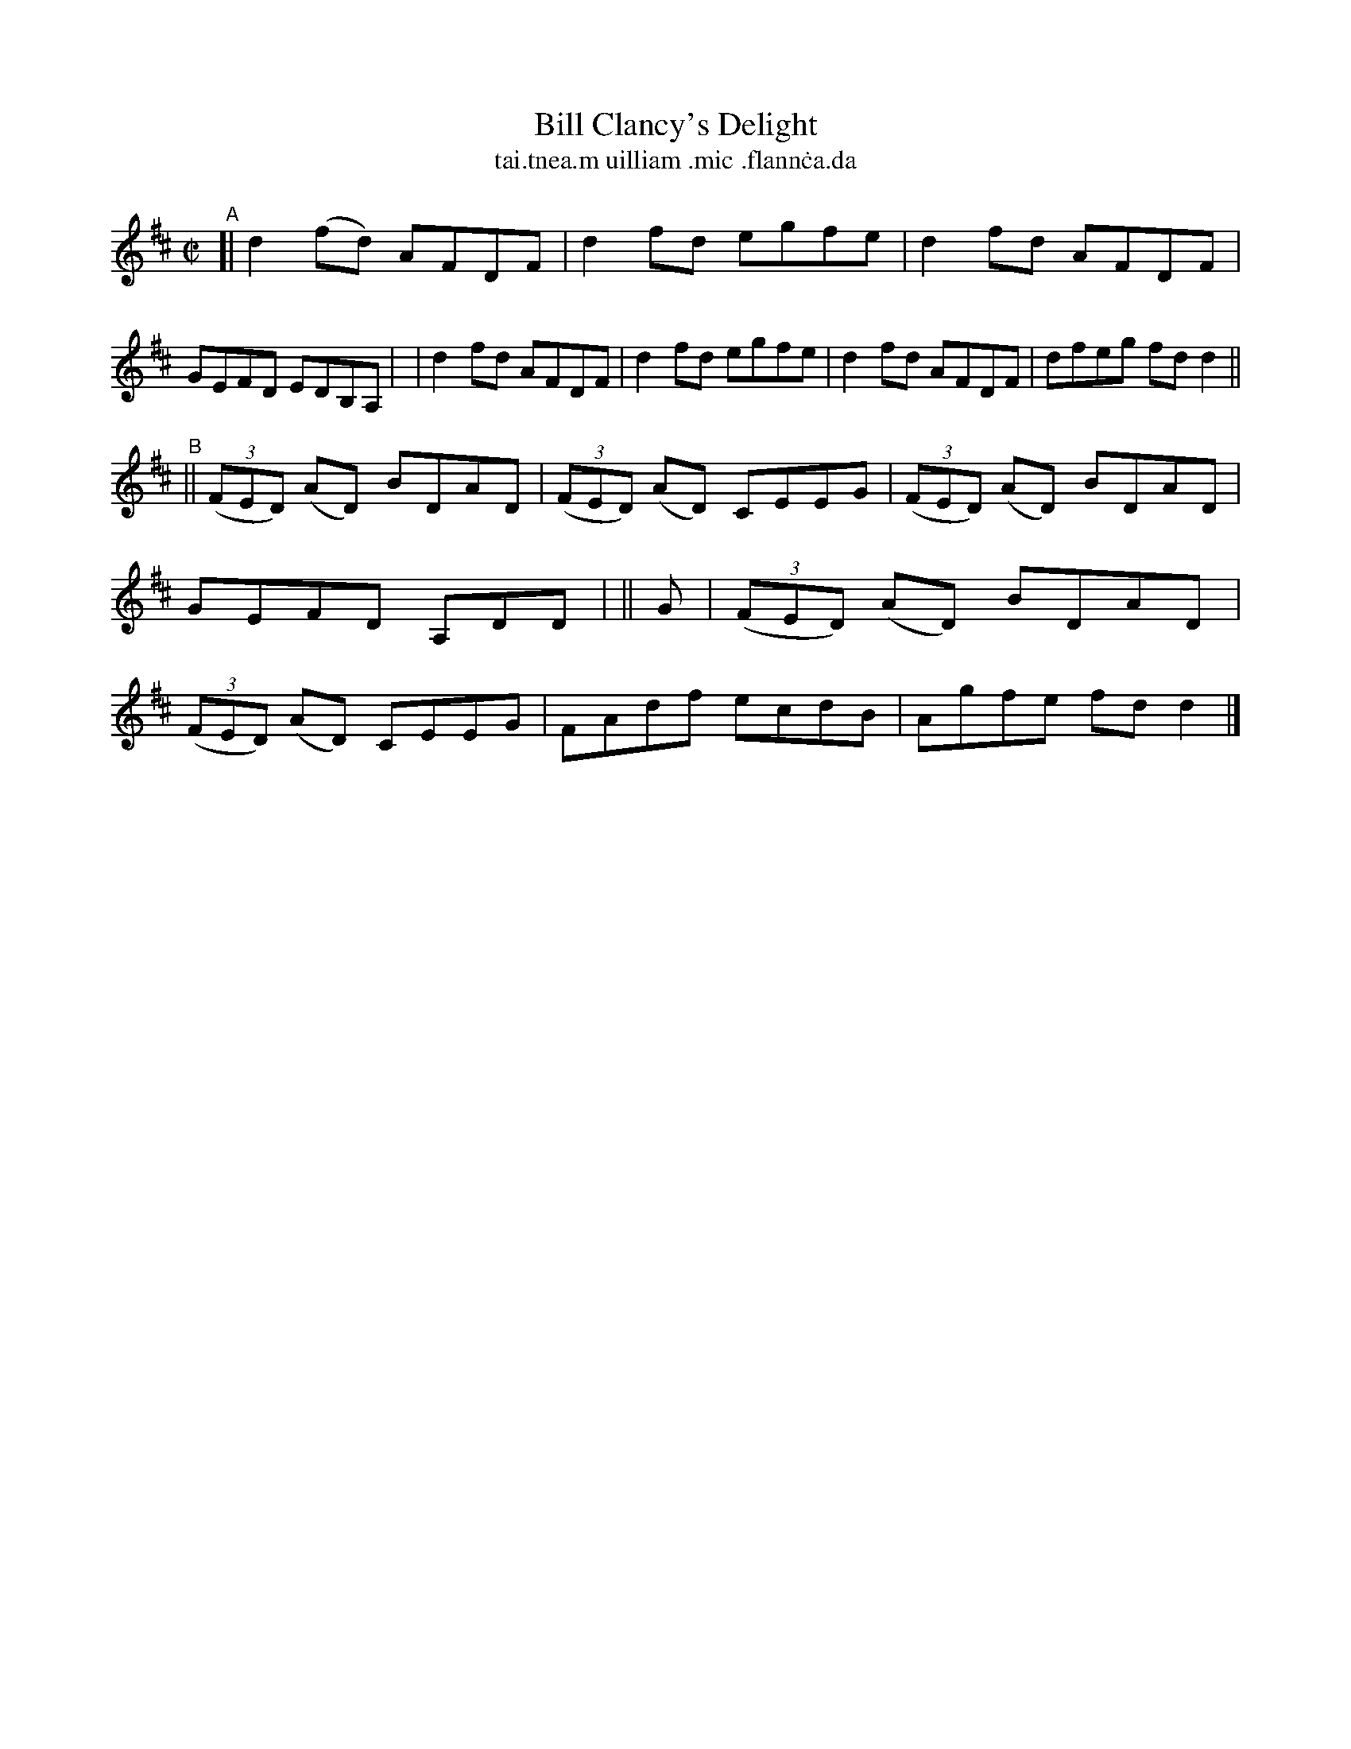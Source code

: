 X: 696
T: Bill Clancy's Delight
T: tai\.tnea\.m uilliam \.mic \.flann\.ca\.da
%T: Pretty Peggy
N: Variant of tune 704 (O'Neill's 1001) "Pretty Peggy"
R: reel
%S: s:2 b:16(8+8)
B: Francis O'Neill: "The Dance Music of Ireland" (1907) #696
Z: Frank Nordberg - http://www.musicaviva.com
F: http://www.musicaviva.com/abc/tunes/ireland/oneill-1001/0696/oneill-1001-0696-1.abc
M: C|
L: 1/8
K: D
"^A"\
[| d2(fd) AFDF | d2fd egfe | d2fd AFDF | GEFD EDB,A, |\
|  d2fd   AFDF | d2fd egfe | d2fd AFDF | dfeg fdd2 || 
"^B"\
|| (3(FED) (AD) BDAD | (3(FED) (AD) CEEG | (3(FED) (AD) BDAD | GEFD A,DD |\
|| G \
|  (3(FED) (AD) BDAD | (3(FED) (AD) CEEG | FAdf ecdB | Agfe fdd2 |] 
